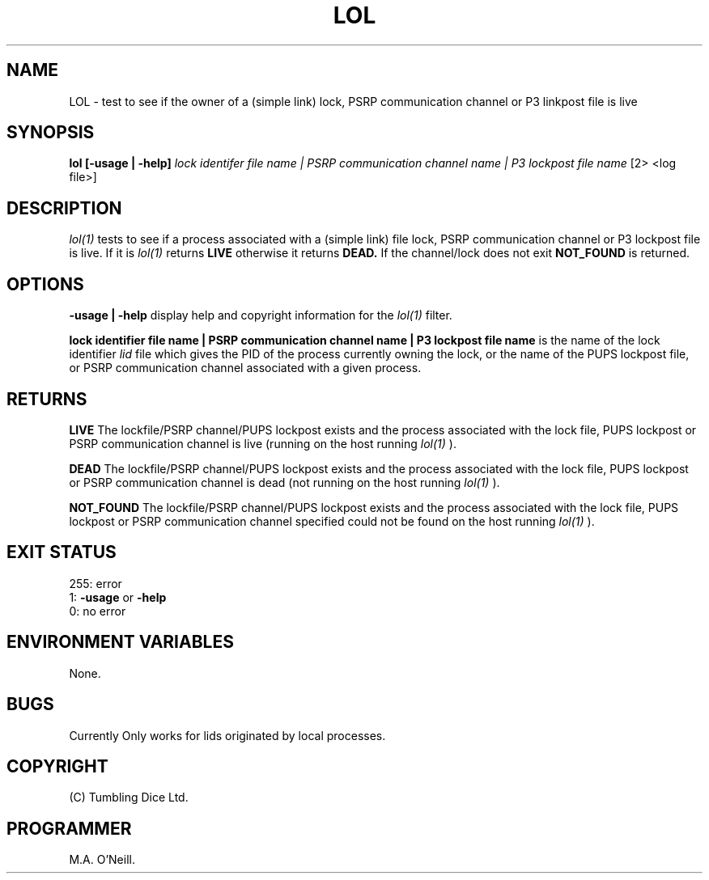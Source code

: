.TH LOL 1 "20th December 2007" "PUPSP3 commands" "PUPSP3 commands"

.SH NAME
LOL \- test to see if the owner of a (simple link) lock, PSRP communication channel or P3
linkpost file is live 
.br

.SH SYNOPSIS
.B lol 
.B [-usage | -help]
.I lock identifer file name | PSRP communication channel name | P3 lockpost file name
[2> <log file>]
.br

.SH DESCRIPTION
.I lol(1)
tests to see if a process associated with a (simple link) file lock, PSRP communication channel or
P3 lockpost file is live.  If it is
.I lol(1)
returns
.B LIVE
otherwise it returns
.B DEAD.
If the channel/lock does not exit
.B NOT_FOUND
is returned.
.br

.SH OPTIONS

.B -usage | -help
display help and copyright information for the
.I lol(1)
filter.
.br

.B lock identifier file name | PSRP communication channel name | P3 lockpost file name
is the name of the lock identifier
.I lid
file which gives the PID of the process currently owning the lock, or the name of the PUPS
lockpost file, or PSRP communication channel associated with a given process.
.br

.SH RETURNS

.B LIVE
The lockfile/PSRP channel/PUPS lockpost exists and the process associated with the lock file, PUPS lockpost or
PSRP communication channel is live (running on the host running
.I lol(1)
).
.br

.B DEAD
The lockfile/PSRP channel/PUPS lockpost exists and the process associated with the lock file, PUPS lockpost or
PSRP communication channel is dead (not running on the host running
.I lol(1)
).
.br

.B NOT_FOUND
The lockfile/PSRP channel/PUPS lockpost exists and the process associated with the lock file, PUPS lockpost or
PSRP communication channel specified could not be found on the host running
.I lol(1)
).
.br

.SH EXIT STATUS

255: error
.br
1:
.B -usage
or
.B -help
.br
0: no error
.br

.SH ENVIRONMENT VARIABLES
None.
.br

.SH BUGS
Currently Only works for lids originated by local processes.

.SH COPYRIGHT
(C) Tumbling Dice Ltd.
.br

.SH PROGRAMMER
M.A. O'Neill.
.br
